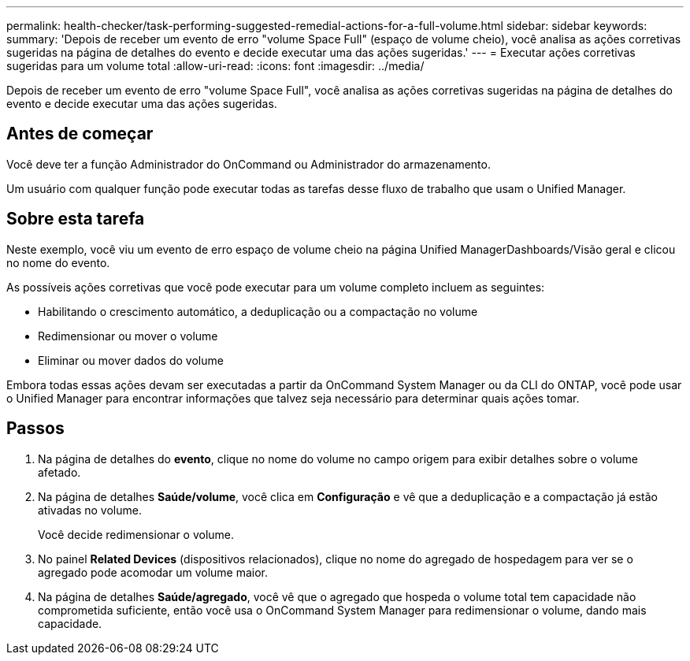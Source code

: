 ---
permalink: health-checker/task-performing-suggested-remedial-actions-for-a-full-volume.html 
sidebar: sidebar 
keywords:  
summary: 'Depois de receber um evento de erro "volume Space Full" (espaço de volume cheio), você analisa as ações corretivas sugeridas na página de detalhes do evento e decide executar uma das ações sugeridas.' 
---
= Executar ações corretivas sugeridas para um volume total
:allow-uri-read: 
:icons: font
:imagesdir: ../media/


[role="lead"]
Depois de receber um evento de erro "volume Space Full", você analisa as ações corretivas sugeridas na página de detalhes do evento e decide executar uma das ações sugeridas.



== Antes de começar

Você deve ter a função Administrador do OnCommand ou Administrador do armazenamento.

Um usuário com qualquer função pode executar todas as tarefas desse fluxo de trabalho que usam o Unified Manager.



== Sobre esta tarefa

Neste exemplo, você viu um evento de erro espaço de volume cheio na página Unified ManagerDashboards/Visão geral e clicou no nome do evento.

As possíveis ações corretivas que você pode executar para um volume completo incluem as seguintes:

* Habilitando o crescimento automático, a deduplicação ou a compactação no volume
* Redimensionar ou mover o volume
* Eliminar ou mover dados do volume


Embora todas essas ações devam ser executadas a partir da OnCommand System Manager ou da CLI do ONTAP, você pode usar o Unified Manager para encontrar informações que talvez seja necessário para determinar quais ações tomar.



== Passos

. Na página de detalhes do *evento*, clique no nome do volume no campo origem para exibir detalhes sobre o volume afetado.
. Na página de detalhes *Saúde/volume*, você clica em *Configuração* e vê que a deduplicação e a compactação já estão ativadas no volume.
+
Você decide redimensionar o volume.

. No painel *Related Devices* (dispositivos relacionados), clique no nome do agregado de hospedagem para ver se o agregado pode acomodar um volume maior.
. Na página de detalhes *Saúde/agregado*, você vê que o agregado que hospeda o volume total tem capacidade não comprometida suficiente, então você usa o OnCommand System Manager para redimensionar o volume, dando mais capacidade.

